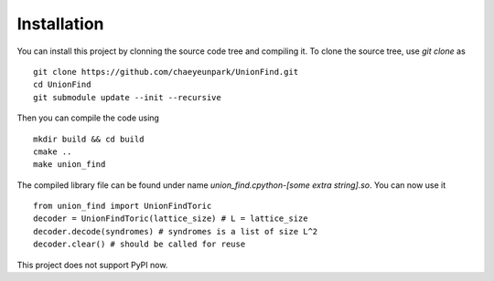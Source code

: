 Installation
===============

.. highlight:: console

You can install this project by clonning the source code tree and compiling it.
To clone the source tree, use `git clone` as ::

	git clone https://github.com/chaeyeunpark/UnionFind.git
	cd UnionFind
	git submodule update --init --recursive

Then you can compile the code using ::

	mkdir build && cd build
	cmake ..
	make union_find

.. highlight:: python

The compiled library file can be found under name `union_find.cpython-[some extra string].so`. You can now use it ::

	from union_find import UnionFindToric
	decoder = UnionFindToric(lattice_size) # L = lattice_size
	decoder.decode(syndromes) # syndromes is a list of size L^2
	decoder.clear() # should be called for reuse

This project does not support PyPI now. 

